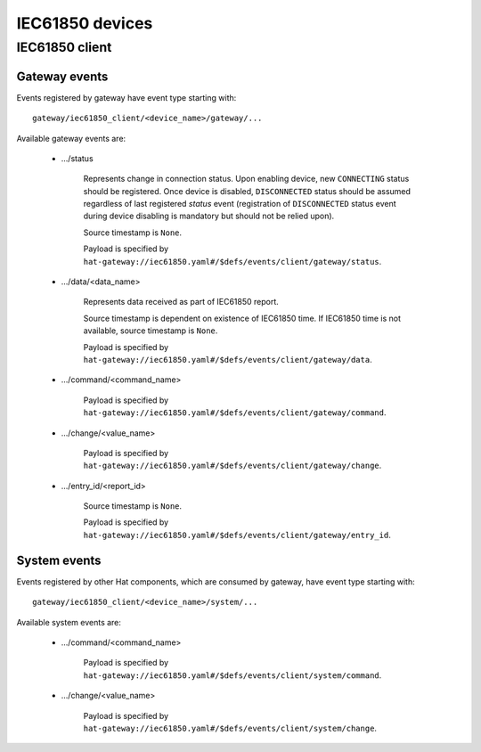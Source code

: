 IEC61850 devices
================

IEC61850 client
---------------

Gateway events
''''''''''''''

Events registered by gateway have event type starting with::

    gateway/iec61850_client/<device_name>/gateway/...

Available gateway events are:

    * .../status

        Represents change in connection status. Upon enabling device,
        new ``CONNECTING`` status should be registered. Once device is
        disabled, ``DISCONNECTED`` status should be assumed regardless
        of last registered `status` event (registration of
        ``DISCONNECTED`` status event during device disabling is mandatory
        but should not be relied upon).

        Source timestamp is ``None``.

        Payload is specified by
        ``hat-gateway://iec61850.yaml#/$defs/events/client/gateway/status``.

    * .../data/<data_name>

        Represents data received as part of IEC61850 report.

        Source timestamp is dependent on existence of IEC61850 time.
        If IEC61850 time is not available, source timestamp is ``None``.

        Payload is specified by
        ``hat-gateway://iec61850.yaml#/$defs/events/client/gateway/data``.

    * .../command/<command_name>

        Payload is specified by
        ``hat-gateway://iec61850.yaml#/$defs/events/client/gateway/command``.

    * .../change/<value_name>

        Payload is specified by
        ``hat-gateway://iec61850.yaml#/$defs/events/client/gateway/change``.

    * .../entry_id/<report_id>

        Source timestamp is ``None``.

        Payload is specified by
        ``hat-gateway://iec61850.yaml#/$defs/events/client/gateway/entry_id``.


System events
'''''''''''''

Events registered by other Hat components, which are consumed by gateway, have
event type starting with::

    gateway/iec61850_client/<device_name>/system/...

Available system events are:

    * .../command/<command_name>

        Payload is specified by
        ``hat-gateway://iec61850.yaml#/$defs/events/client/system/command``.

    * .../change/<value_name>

        Payload is specified by
        ``hat-gateway://iec61850.yaml#/$defs/events/client/system/change``.
